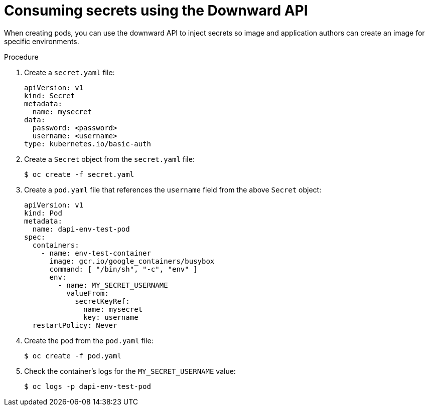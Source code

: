 // Module included in the following assemblies:
//
// * nodes/nodes-containers-downward-api.adoc

:_content-type: PROCEDURE
[id="nodes-containers-downward-api-container-secrets_{context}"]
= Consuming secrets using the Downward API

When creating pods, you can use the downward API to inject secrets
so image and application authors can create an image
for specific environments.

.Procedure

. Create a `secret.yaml` file:
+
[source,yaml]
----
apiVersion: v1
kind: Secret
metadata:
  name: mysecret
data:
  password: <password>
  username: <username>
type: kubernetes.io/basic-auth
----

. Create a `Secret` object from the `secret.yaml` file:
+
[source,terminal]
----
$ oc create -f secret.yaml
----

. Create a `pod.yaml` file that references the `username` field from the above `Secret` object:
+
[source,yaml]
----
apiVersion: v1
kind: Pod
metadata:
  name: dapi-env-test-pod
spec:
  containers:
    - name: env-test-container
      image: gcr.io/google_containers/busybox
      command: [ "/bin/sh", "-c", "env" ]
      env:
        - name: MY_SECRET_USERNAME
          valueFrom:
            secretKeyRef:
              name: mysecret
              key: username
  restartPolicy: Never
----

. Create the pod from the `pod.yaml` file:
+
[source,terminal]
----
$ oc create -f pod.yaml
----

. Check the container's logs for the `MY_SECRET_USERNAME` value:
+
[source,terminal]
----
$ oc logs -p dapi-env-test-pod
----
